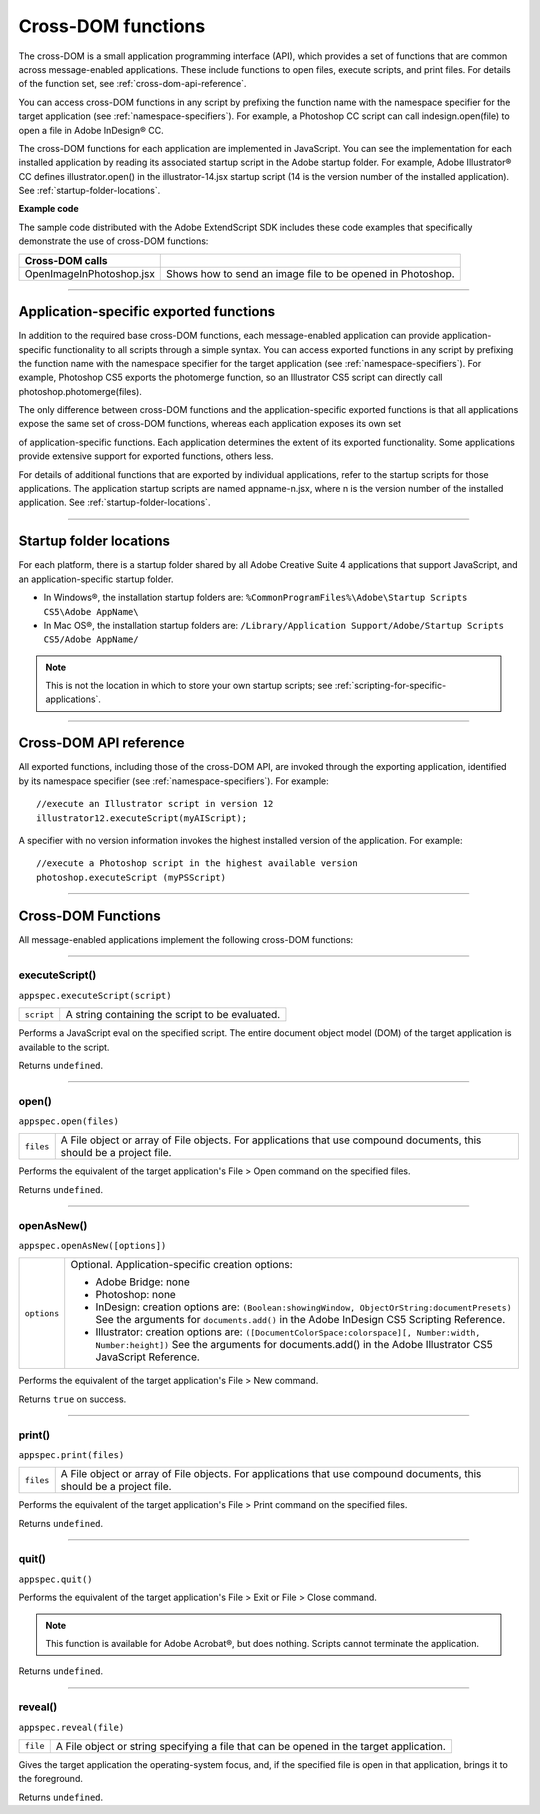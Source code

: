 .. _cross-dom-functions:

Cross-DOM functions
===================
The cross-DOM is a small application programming interface (API), which provides a set of functions that
are common across message-enabled applications. These include functions to open files, execute scripts,
and print files. For details of the function set, see :ref:`cross-dom-api-reference`.

You can access cross-DOM functions in any script by prefixing the function name with the namespace
specifier for the target application (see :ref:`namespace-specifiers`). For example, a Photoshop CC
script can call indesign.open(file) to open a file in Adobe InDesign® CC.

The cross-DOM functions for each application are implemented in JavaScript. You can see the
implementation for each installed application by reading its associated startup script in the Adobe startup
folder. For example, Adobe Illustrator® CC defines illustrator.open() in the illustrator-14.jsx
startup script (14 is the version number of the installed application). See :ref:`startup-folder-locations`.

**Example code**

The sample code distributed with the Adobe ExtendScript SDK includes these code examples that
specifically demonstrate the use of cross-DOM functions:

========================  ==========================================================
**Cross-DOM calls**
========================  ==========================================================
OpenImageInPhotoshop.jsx  Shows how to send an image file to be opened in Photoshop.
========================  ==========================================================

--------------------------------------------------------------------------------

.. _application-specific-exported-functions:

Application-specific exported functions
---------------------------------------
In addition to the required base cross-DOM functions, each message-enabled application can provide
application-specific functionality to all scripts through a simple syntax. You can access exported functions
in any script by prefixing the function name with the namespace specifier for the target application (see
:ref:`namespace-specifiers`). For example, Photoshop CS5 exports the photomerge function, so
an Illustrator CS5 script can directly call photoshop.photomerge(files).

The only difference between cross-DOM functions and the application-specific exported functions is that
all applications expose the same set of cross-DOM functions, whereas each application exposes its own set

of application-specific functions. Each application determines the extent of its exported functionality.
Some applications provide extensive support for exported functions, others less.

For details of additional functions that are exported by individual applications, refer to the startup scripts
for those applications. The application startup scripts are named appname-n.jsx, where n is the version
number of the installed application. See :ref:`startup-folder-locations`.

--------------------------------------------------------------------------------

.. _startup-folder-locations:

Startup folder locations
------------------------
For each platform, there is a startup folder shared by all Adobe Creative Suite 4 applications that support
JavaScript, and an application-specific startup folder.

- In Windows®, the installation startup folders are:
  ``%CommonProgramFiles%\Adobe\Startup Scripts CS5\Adobe AppName\``

- In Mac OS®, the installation startup folders are:
  ``/Library/Application Support/Adobe/Startup Scripts CS5/Adobe AppName/``

.. note:: This is not the location in which to store your own startup scripts; see :ref:`scripting-for-specific-applications`.

--------------------------------------------------------------------------------

.. _cross-dom-api-reference:

Cross-DOM API reference
-----------------------

All exported functions, including those of the cross-DOM API, are invoked through the exporting
application, identified by its namespace specifier (see :ref:`namespace-specifiers`). For example::

  //execute an Illustrator script in version 12
  illustrator12.executeScript(myAIScript);

A specifier with no version information invokes the highest installed version of the application. For
example::

  //execute a Photoshop script in the highest available version
  photoshop.executeScript (myPSScript)

--------------------------------------------------------------------------------

.. _cross-dom-api-functions:

Cross-DOM Functions
-------------------

All message-enabled applications implement the following cross-DOM functions:

--------------------------------------------------------------------------------

.. _cross-dom-api-functions-executeScript:

executeScript()
***************
``appspec.executeScript(script)``

==========  ===============================================
``script``  A string containing the script to be evaluated.
==========  ===============================================

Performs a JavaScript eval on the specified script. The entire document object model (DOM) of the
target application is available to the script.

Returns ``undefined``.

--------------------------------------------------------------------------------

.. _cross-dom-api-functions-open:

open()
******
``appspec.open(files)``

=========  ============================================================================
``files``  A File object or array of File objects.
           For applications that use compound documents, this should be a project file.
=========  ============================================================================

Performs the equivalent of the target application's File > Open command on the specified files.

Returns ``undefined``.

--------------------------------------------------------------------------------

.. _cross-dom-api-functions-openAsNew:

openAsNew()
***********
``appspec.openAsNew([options])``

===========  ============================================================================
``options``  Optional. Application-specific creation options:

             - Adobe Bridge: none
             - Photoshop: none
             - InDesign: creation options are:
               ``(Boolean:showingWindow, ObjectOrString:documentPresets)``
               See the arguments for ``documents.add()`` in the Adobe InDesign CS5 Scripting
               Reference.
             - Illustrator: creation options are:
               ``([DocumentColorSpace:colorspace][, Number:width, Number:height])``
               See the arguments for documents.add() in the Adobe Illustrator CS5 JavaScript
               Reference.

===========  ============================================================================

Performs the equivalent of the target application's File > New command.

Returns ``true`` on success.

--------------------------------------------------------------------------------

.. _cross-dom-api-functions-print:

print()
*******
``appspec.print(files)``

=========  ============================================================================
``files``  A File object or array of File objects.
           For applications that use compound documents, this should be a project file.
=========  ============================================================================

Performs the equivalent of the target application's File > Print command on the specified files.

Returns ``undefined``.

--------------------------------------------------------------------------------

.. _cross-dom-api-functions-quit:

quit()
******
``appspec.quit()``

Performs the equivalent of the target application's File > Exit or File > Close command.

.. note:: This function is available for Adobe Acrobat®, but does nothing. Scripts cannot terminate the
  application.

Returns ``undefined``.

--------------------------------------------------------------------------------

.. _cross-dom-api-functions-reveal:

reveal()
********
``appspec.reveal(file)``

========  ============================================================================
``file``  A File object or string specifying a file that can be opened in the target application.
========  ============================================================================

Gives the target application the operating-system focus, and, if the specified file is open in that
application, brings it to the foreground.

Returns ``undefined``.
